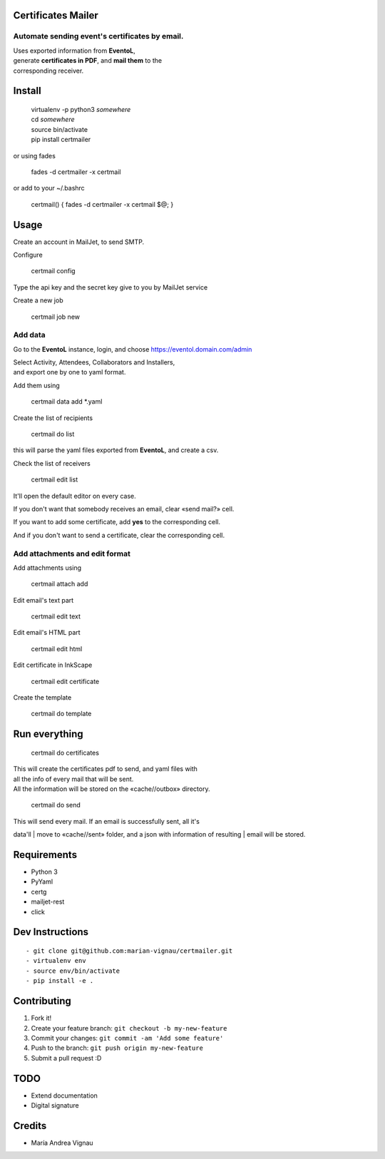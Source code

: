 Certificates Mailer
-------------------

**Automate** sending event's certificates by email.
~~~~~~~~~~~~~~~~~~~~~~~~~~~~~~~~~~~~~~~~~~~~~~~~~~~

| Uses exported information from **EventoL**,
| generate **certificates in PDF**, and **mail them** to the
| corresponding receiver.

|Bilby Stampede|

Install
-------

    | virtualenv -p python3 *somewhere*
    | cd *somewhere*
    | source bin/activate
    | pip install certmailer

or using fades

    fades -d certmailer -x certmail

or add to your ~/.bashrc

    certmail() { fades -d certmailer -x certmail $@; }

Usage
-----

Create an account in MailJet, to send SMTP.

Configure

    certmail config

Type the api key and the secret key give to you by MailJet service

Create a new job

    certmail job new

Add data
~~~~~~~~

Go to the **EventoL** instance, login, and choose
https://eventol.domain.com/admin

| Select Activity, Attendees, Collaborators and Installers,
| and export one by one to yaml format.

Add them using

    certmail data add \*.yaml

Create the list of recipients

    certmail do list

this will parse the yaml files exported from **EventoL**, and create a
csv.

Check the list of receivers

    certmail edit list

It'll open the default editor on every case.

If you don't want that somebody receives an email, clear «send mail?»
cell.

If you want to add some certificate, add **yes** to the corresponding
cell.

And if you don't want to send a certificate, clear the corresponding
cell.

Add attachments and edit format
~~~~~~~~~~~~~~~~~~~~~~~~~~~~~~~

Add attachments using

    certmail attach add

Edit email's text part

    certmail edit text

Edit email's HTML part

    certmail edit html

Edit certificate in InkScape

    certmail edit certificate

Create the template

    certmail do template

Run everything
--------------

    certmail do certificates

| This will create the certificates pdf to send, and yaml files with
| all the info of every mail that will be sent.
| All the information will be stored on the «cache//outbox» directory.

    certmail do send

| This will send every mail. If an email is successfully sent, all it's
data'll
| move to «cache//sent» folder, and a json with information of resulting
| email will be stored.

Requirements
------------

-  Python 3
-  PyYaml
-  certg
-  mailjet-rest
-  click

Dev Instructions
----------------

::

    - git clone git@github.com:marian-vignau/certmailer.git
    - virtualenv env
    - source env/bin/activate
    - pip install -e .

Contributing
------------

#. Fork it!
#. Create your feature branch: ``git checkout -b my-new-feature``
#. Commit your changes: ``git commit -am 'Add some feature'``
#. Push to the branch: ``git push origin my-new-feature``
#. Submit a pull request :D

TODO
----

-  Extend documentation
-  Digital signature

Credits
-------

-  María Andrea Vignau

.. |Bilby Stampede| image:: https://raw.githubusercontent.com/marian-vignau/certmailer/master/doc/cheatsheet.png
